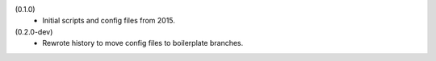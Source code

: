 (0.1.0)
   - Initial scripts and config files from 2015.
(0.2.0-dev)
   - Rewrote history to move config files to boilerplate branches.

